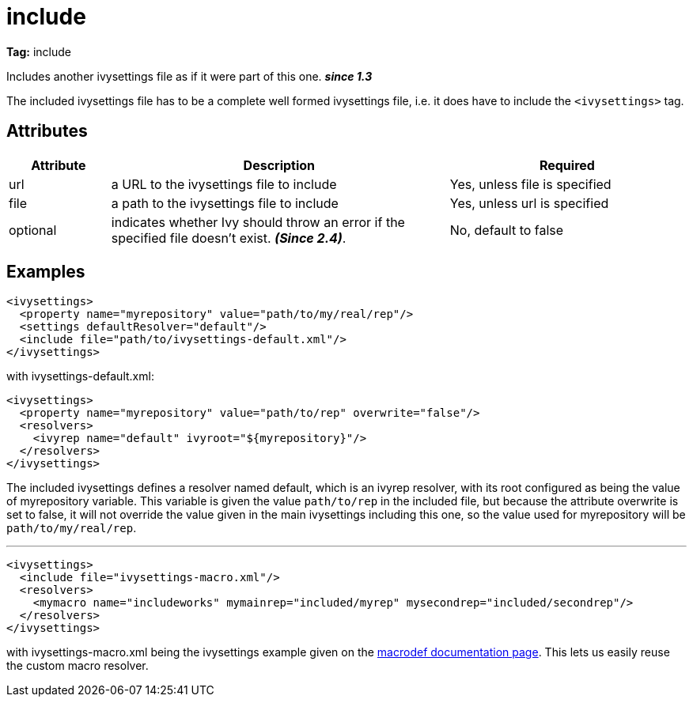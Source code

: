 ////
   Licensed to the Apache Software Foundation (ASF) under one
   or more contributor license agreements.  See the NOTICE file
   distributed with this work for additional information
   regarding copyright ownership.  The ASF licenses this file
   to you under the Apache License, Version 2.0 (the
   "License"); you may not use this file except in compliance
   with the License.  You may obtain a copy of the License at

     http://www.apache.org/licenses/LICENSE-2.0

   Unless required by applicable law or agreed to in writing,
   software distributed under the License is distributed on an
   "AS IS" BASIS, WITHOUT WARRANTIES OR CONDITIONS OF ANY
   KIND, either express or implied.  See the License for the
   specific language governing permissions and limitations
   under the License.
////

= include

*Tag:* include

Includes another ivysettings file as if it were part of this one. *__since 1.3__*


The included ivysettings file has to be a complete well formed ivysettings file, i.e. it does have to include the `<ivysettings>` tag.


== Attributes


[options="header",cols="15%,50%,35%"]
|=======
|Attribute|Description|Required
|url|a URL to the ivysettings file to include|Yes, unless file is specified
|file|a path to the ivysettings file to include|Yes, unless url is specified
|optional|indicates whether Ivy should throw an error if the specified file doesn't exist. *__(Since 2.4)__*.|No, default to false
|=======


== Examples


[source, xml]
----

<ivysettings>
  <property name="myrepository" value="path/to/my/real/rep"/>
  <settings defaultResolver="default"/>
  <include file="path/to/ivysettings-default.xml"/>
</ivysettings>

----

with ivysettings-default.xml:

[source, xml]
----

<ivysettings>
  <property name="myrepository" value="path/to/rep" overwrite="false"/>
  <resolvers>
    <ivyrep name="default" ivyroot="${myrepository}"/>
  </resolvers>
</ivysettings>

----

The included ivysettings defines a resolver named default, which is an ivyrep resolver, with its root configured as being the value of myrepository variable. This variable is given the value `path/to/rep` in the included file, but because the attribute overwrite is set to false, it will not override the value given in the main ivysettings including this one, so the value used for myrepository will be `path/to/my/real/rep`.

'''


[source, xml]
----

<ivysettings>
  <include file="ivysettings-macro.xml"/>
  <resolvers>
    <mymacro name="includeworks" mymainrep="included/myrep" mysecondrep="included/secondrep"/>
  </resolvers>
</ivysettings>

----

with ivysettings-macro.xml being the ivysettings example given on the link:../settings/macrodef.html[macrodef documentation page].
This lets us easily reuse the custom macro resolver.
